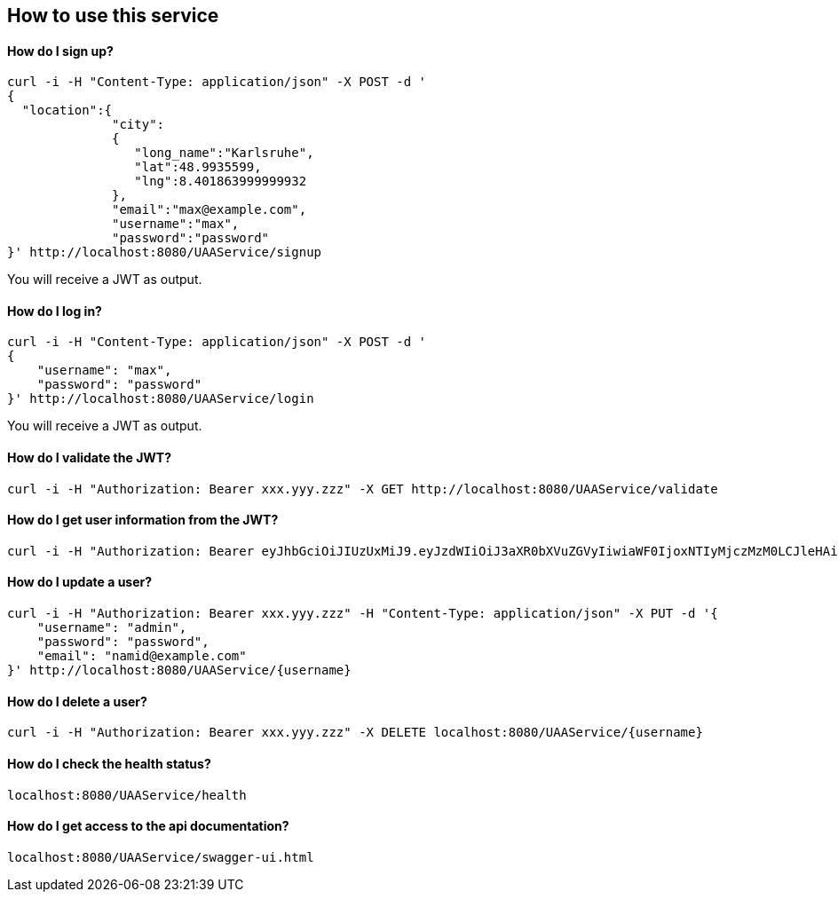 == How to use this service

==== How do I sign up?

  curl -i -H "Content-Type: application/json" -X POST -d '
  {
    "location":{
                "city":
                {
                   "long_name":"Karlsruhe",
                   "lat":48.9935599,
                   "lng":8.401863999999932
                },
                "email":"max@example.com",
                "username":"max",
                "password":"password"
  }' http://localhost:8080/UAAService/signup

You will receive a JWT as output.

==== How do I log in?

  curl -i -H "Content-Type: application/json" -X POST -d '
  {
      "username": "max",
      "password": "password"
  }' http://localhost:8080/UAAService/login
  
You will receive a JWT as output.

==== How do I validate the JWT?

    curl -i -H "Authorization: Bearer xxx.yyy.zzz" -X GET http://localhost:8080/UAAService/validate

==== How do I get user information from the JWT?

    curl -i -H "Authorization: Bearer eyJhbGciOiJIUzUxMiJ9.eyJzdWIiOiJ3aXR0bXVuZGVyIiwiaWF0IjoxNTIyMjczMzM0LCJleHAiOjE1MjMxMzczMzR9.RpSPwU8epvWsG9iBV159WW5OP5JGXDBvp6_-Rz_TZn0plp1foCJzHnFqmT1f9hpLhRzn-Qqlq31ravLU_wRvuw" -X GET https://leftloversgateway.azurewebsites.net/UAAService/resolve

==== How do I update a user?

  curl -i -H "Authorization: Bearer xxx.yyy.zzz" -H "Content-Type: application/json" -X PUT -d '{
      "username": "admin",
      "password": "password",
      "email": "namid@example.com"
  }' http://localhost:8080/UAAService/{username}

==== How do I delete a user?

    curl -i -H "Authorization: Bearer xxx.yyy.zzz" -X DELETE localhost:8080/UAAService/{username}

==== How do I check the health status?

    localhost:8080/UAAService/health

==== How do I get access to the api documentation?

    localhost:8080/UAAService/swagger-ui.html